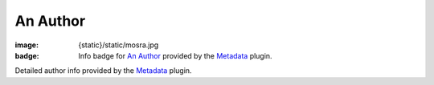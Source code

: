 An Author
#########

:image: {static}/static/mosra.jpg
:badge: Info badge for `An Author <{author}an-author>`_ provided by the
    `Metadata <{filename}/plugins/metadata.rst>`_ plugin.

Detailed author info provided by the `Metadata <{filename}/plugins/metadata.rst>`_
plugin.

